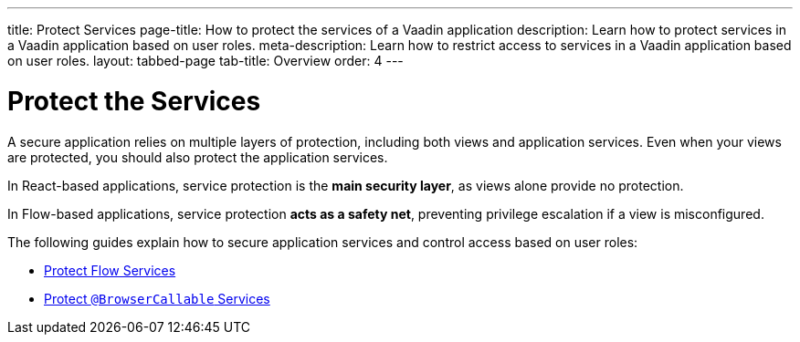 ---
title: Protect Services
page-title: How to protect the services of a Vaadin application
description: Learn how to protect services in a Vaadin application based on user roles.
meta-description: Learn how to restrict access to services in a Vaadin application based on user roles.
layout: tabbed-page
tab-title: Overview
order: 4
---


= Protect the Services

A secure application relies on multiple layers of protection, including both views and application services. Even when your views are protected, you should also protect the application services. 

In React-based applications, service protection is the *main security layer*, as views alone provide no protection.

In Flow-based applications, service protection *acts as a safety net*, preventing privilege escalation if a view is misconfigured.

The following guides explain how to secure application services and control access based on user roles:

* <<flow#,Protect Flow Services>>
* <<react#,Protect `@BrowserCallable` Services>>
